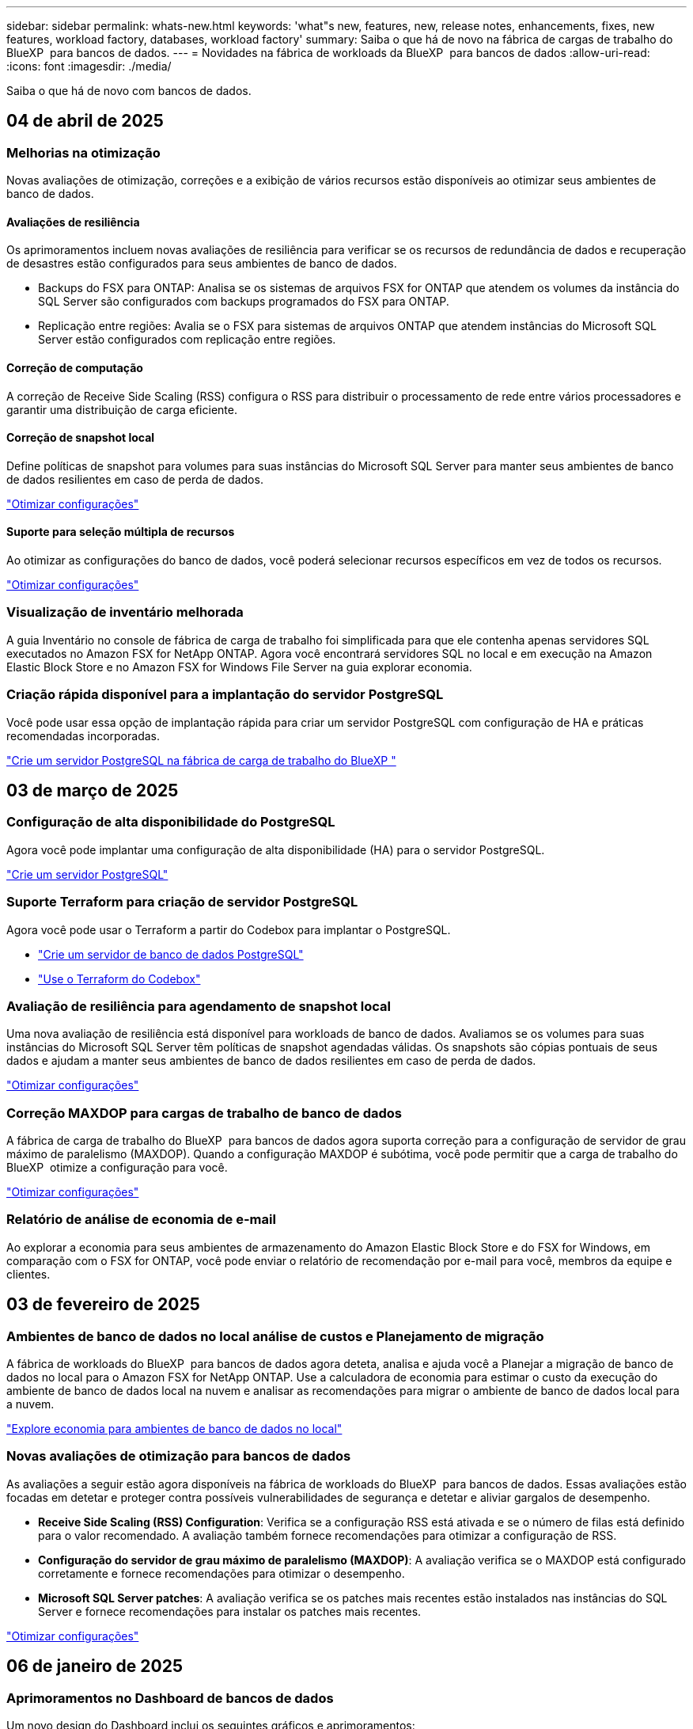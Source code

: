 ---
sidebar: sidebar 
permalink: whats-new.html 
keywords: 'what"s new, features, new, release notes, enhancements, fixes, new features, workload factory, databases, workload factory' 
summary: Saiba o que há de novo na fábrica de cargas de trabalho do BlueXP  para bancos de dados. 
---
= Novidades na fábrica de workloads da BlueXP  para bancos de dados
:allow-uri-read: 
:icons: font
:imagesdir: ./media/


[role="lead"]
Saiba o que há de novo com bancos de dados.



== 04 de abril de 2025



=== Melhorias na otimização

Novas avaliações de otimização, correções e a exibição de vários recursos estão disponíveis ao otimizar seus ambientes de banco de dados.



==== Avaliações de resiliência

Os aprimoramentos incluem novas avaliações de resiliência para verificar se os recursos de redundância de dados e recuperação de desastres estão configurados para seus ambientes de banco de dados.

* Backups do FSX para ONTAP: Analisa se os sistemas de arquivos FSX for ONTAP que atendem os volumes da instância do SQL Server são configurados com backups programados do FSX para ONTAP.
* Replicação entre regiões: Avalia se o FSX para sistemas de arquivos ONTAP que atendem instâncias do Microsoft SQL Server estão configurados com replicação entre regiões.




==== Correção de computação

A correção de Receive Side Scaling (RSS) configura o RSS para distribuir o processamento de rede entre vários processadores e garantir uma distribuição de carga eficiente.



==== Correção de snapshot local

Define políticas de snapshot para volumes para suas instâncias do Microsoft SQL Server para manter seus ambientes de banco de dados resilientes em caso de perda de dados.

link:https://docs.netapp.com/us-en/workload-databases/optimize-configurations.html["Otimizar configurações"]



==== Suporte para seleção múltipla de recursos

Ao otimizar as configurações do banco de dados, você poderá selecionar recursos específicos em vez de todos os recursos.

link:https://docs.netapp.com/us-en/workload-databases/optimize-configurations.html["Otimizar configurações"]



=== Visualização de inventário melhorada

A guia Inventário no console de fábrica de carga de trabalho foi simplificada para que ele contenha apenas servidores SQL executados no Amazon FSX for NetApp ONTAP. Agora você encontrará servidores SQL no local e em execução na Amazon Elastic Block Store e no Amazon FSX for Windows File Server na guia explorar economia.



=== Criação rápida disponível para a implantação do servidor PostgreSQL

Você pode usar essa opção de implantação rápida para criar um servidor PostgreSQL com configuração de HA e práticas recomendadas incorporadas.

link:https://docs.netapp.com/us-en/workload-databases/create-postgresql-server.html["Crie um servidor PostgreSQL na fábrica de carga de trabalho do BlueXP "]



== 03 de março de 2025



=== Configuração de alta disponibilidade do PostgreSQL

Agora você pode implantar uma configuração de alta disponibilidade (HA) para o servidor PostgreSQL.

link:https://review.docs.netapp.com/us-en/workload-databases_explore-savings-updates/create-postgresql-server.html["Crie um servidor PostgreSQL"]



=== Suporte Terraform para criação de servidor PostgreSQL

Agora você pode usar o Terraform a partir do Codebox para implantar o PostgreSQL.

* link:https://docs.netapp.com/us-en/workload-databases/create-postgresql-server.html["Crie um servidor de banco de dados PostgreSQL"]
* link:https://docs.netapp.com/us-en/workload-setup-admin/use-codebox.html["Use o Terraform do Codebox"]




=== Avaliação de resiliência para agendamento de snapshot local

Uma nova avaliação de resiliência está disponível para workloads de banco de dados. Avaliamos se os volumes para suas instâncias do Microsoft SQL Server têm políticas de snapshot agendadas válidas. Os snapshots são cópias pontuais de seus dados e ajudam a manter seus ambientes de banco de dados resilientes em caso de perda de dados.

link:https://docs.netapp.com/us-en/workload-databases/optimize-configurations.html["Otimizar configurações"]



=== Correção MAXDOP para cargas de trabalho de banco de dados

A fábrica de carga de trabalho do BlueXP  para bancos de dados agora suporta correção para a configuração de servidor de grau máximo de paralelismo (MAXDOP). Quando a configuração MAXDOP é subótima, você pode permitir que a carga de trabalho do BlueXP  otimize a configuração para você.

link:https://docs.netapp.com/us-en/workload-databases/optimize-configurations.html["Otimizar configurações"]



=== Relatório de análise de economia de e-mail

Ao explorar a economia para seus ambientes de armazenamento do Amazon Elastic Block Store e do FSX for Windows, em comparação com o FSX for ONTAP, você pode enviar o relatório de recomendação por e-mail para você, membros da equipe e clientes.



== 03 de fevereiro de 2025



=== Ambientes de banco de dados no local análise de custos e Planejamento de migração

A fábrica de workloads do BlueXP  para bancos de dados agora deteta, analisa e ajuda você a Planejar a migração de banco de dados no local para o Amazon FSX for NetApp ONTAP. Use a calculadora de economia para estimar o custo da execução do ambiente de banco de dados local na nuvem e analisar as recomendações para migrar o ambiente de banco de dados local para a nuvem.

link:https://docs.netapp.com/us-en/workload-databases/explore-savings.html["Explore economia para ambientes de banco de dados no local"]



=== Novas avaliações de otimização para bancos de dados

As avaliações a seguir estão agora disponíveis na fábrica de workloads do BlueXP  para bancos de dados. Essas avaliações estão focadas em detetar e proteger contra possíveis vulnerabilidades de segurança e detetar e aliviar gargalos de desempenho.

* *Receive Side Scaling (RSS) Configuration*: Verifica se a configuração RSS está ativada e se o número de filas está definido para o valor recomendado. A avaliação também fornece recomendações para otimizar a configuração de RSS.
* *Configuração do servidor de grau máximo de paralelismo (MAXDOP)*: A avaliação verifica se o MAXDOP está configurado corretamente e fornece recomendações para otimizar o desempenho.
* *Microsoft SQL Server patches*: A avaliação verifica se os patches mais recentes estão instalados nas instâncias do SQL Server e fornece recomendações para instalar os patches mais recentes.


link:https://docs.netapp.com/us-en/workload-databases/optimize-configurations.html["Otimizar configurações"]



== 06 de janeiro de 2025



=== Aprimoramentos no Dashboard de bancos de dados

Um novo design do Dashboard inclui os seguintes gráficos e aprimoramentos:

* O gráfico de distribuição de host mostra o número de hosts do Microsoft SQL Server e hosts PostgreSQL
* Os detalhes de distribuição de instâncias incluem o número total de instâncias detetadas e o número de instâncias gerenciadas do Microsoft SQL Server e PostgreSQL
* Os detalhes de distribuição de bancos de dados incluem o número total de bancos de dados e o número de bancos de dados gerenciados do Microsoft SQL Server e PostgreSQL
* Pontuação e status de otimização para instâncias gerenciadas e on-line
* Detalhes de otimização para categorias de storage, computação e aplicações
* Detalhes de otimização para configurações de instâncias do Microsoft SQL Server, como dimensionamento de storage, layout de storage, storage ONTAP, computação e aplicativos
* Economias potenciais para cargas de trabalho de banco de dados executadas em ambientes de armazenamento Amazon Elastic Block Store e FSX for Windows em comparação com o armazenamento do Amazon FSX for NetApp ONTAP




=== Novo estado "Concluído com problemas" na monitorização de trabalhos

A funcionalidade de monitorização de trabalhos para bases de dados fornece agora o novo estado "Concluído com problemas" para que possa saber quais os subtrabalhos com problemas e quais são os problemas.

link:https://docs.netapp.com/us-en/workload-databases/monitor-databases.html["Monitore seus bancos de dados"]



=== Avaliação e otimização para licenças do Microsoft SQL Server superprovisionadas

A calculadora de economia agora avalia se a edição Enterprise é necessária para a implantação do Microsoft SQL Server. Se uma licença estiver superprovisionada, a calculadora recomenda a downgrade. Você será capaz de fazer downgrade automaticamente da licença em bancos de dados otimizando o aplicativo.

* link:https://docs.netapp.com/us-en/workload-databases/explore-savings.html["Explore as economias com o FSX for ONTAP para suas cargas de trabalho de banco de dados"]
* link:https://docs.netapp.com/us-en/workload-databases/optimize-configurations.html["Otimize suas cargas de trabalho do SQL Server"]




== 01 de dezembro de 2024



=== A otimização contínua adiciona correção e avaliação de computação

Os bancos de dados agora fornecem insights e recomendações para ajudá-lo a otimizar recursos de computação para instâncias do Microsoft SQL Server. Medimos a utilização da CPU e aproveitamos o serviço AWS Compute Optimizer para recomendar os tipos de instância ideais de tamanho certo e notificá-lo sobre patches de sistema operacional disponíveis. A otimização dos recursos de computação pode ajudar você a tomar decisões conscientes sobre os tipos de instâncias, o que resulta em economia de custos e utilização eficiente de recursos.

link:https://docs.netapp.com/us-en/workload-databases/optimize-configurations.html["Otimizar configurações de recursos de computação"]



=== Suporte ao PostgreSQL

Agora você pode implantar e gerenciar implantações de servidor PostgreSQL independentes em bancos de dados.

link:https://docs.netapp.com/us-en/workload-databases/create-postgresql-server.html["Crie um servidor PostgreSQL"]



== 3 de novembro de 2024



=== Otimize continuamente suas cargas de trabalho do Microsoft SQL Server com bancos de dados

A fábrica de carga de trabalho do BlueXP  apresenta orientação contínua e corrimões para garantir a otimização contínua e a adesão às práticas recomendadas para o componente de armazenamento de suas cargas de trabalho do Microsoft SQL Server no Amazon FSX for NetApp ONTAP. Esse recurso verifica continuamente seu estado do Microsoft SQL Server offline, fornecendo a você um relatório abrangente de insights, oportunidades e recomendações para ajudá-lo a alcançar o máximo de desempenho, economia e conformidade.

link:https://docs.netapp.com/us-en/workload-databases/optimize-configurations.html["Otimize suas cargas de trabalho do SQL Server"]



=== Suporte ao Terraform

Agora você pode usar o Terraform na caixa Codebox para implantar o Microsoft SQL Server.

* link:https://docs.netapp.com/us-en/workload-databases/create-database-server.html["Crie um servidor de banco de dados"]
* link:https://docs.netapp.com/us-en/workload-setup-admin/use-codebox.html["Use o Terraform do Codebox"]




== 29 de setembro de 2024



=== Explore as poupanças para servidores Microsoft SQL detetados no FSX for Windows File Server

Agora você pode explorar a economia de servidores Microsoft SQL detetados no Amazon EC2 com o FSX for Windows File Server de armazenamento na calculadora de economia. Dependendo do seu servidor SQL e requisitos de armazenamento, você pode descobrir que o FSX for ONTAP é o mais econômico para suas cargas de trabalho de banco de dados.

link:https://docs.netapp.com/us-en/workload-databases/explore-savings.html["Explore as economias com o FSX for ONTAP para suas cargas de trabalho de banco de dados"]



== 1 de setembro de 2024



=== Explore as poupanças através da personalização

Agora você pode personalizar as configurações do servidor Microsoft SQL no Amazon EC2 com o FSX for Windows File Server e armazenamento Elastic Block Store na calculadora de economia. Dependendo de seus requisitos de armazenamento, você pode descobrir que o FSX for ONTAP é o mais econômico para suas cargas de trabalho de banco de dados.

link:https://docs.netapp.com/us-en/workload-databases/explore-savings.html["Explore as economias com o FSX for ONTAP para suas cargas de trabalho de banco de dados"]



=== Navegue até a calculadora de poupança a partir da página inicial

Agora você pode navegar para a calculadora de economia a partir da link:https://console.workloads.netapp.com["console de fábrica do workload"] página inicial. Selecione na Elastic Block Store e no FSX for Windows File Server para começar.

image:screenshot-explore-savings-home-small.png["captura de tela da página inicial do console de fábrica da carga de trabalho. A imagem mostra o bloco de bancos de dados com um novo botão explorar economia. Clique no botão para abrir um menu suspenso. O menu suspenso tem duas opções - Microsoft SQL Server no EBS e Microsoft SQL Server no FSX para Windows File Server."]



== 4 de agosto de 2024



=== Melhorias na calculadora de economia

* Descrições da estimativa de custo
+
Agora você pode aprender como as estimativas de custo são calculadas na calculadora de economia. Você poderá analisar as descrições de todos os cálculos para suas instâncias do Microsoft SQL Server usando o armazenamento do Amazon Elastic Block Store em comparação com o uso do armazenamento do Amazon FSX for ONTAP.

* Suporte para grupo de disponibilidade sempre ativa
+
Os bancos de dados agora fornecem cálculos de economia de custos para o tipo de implantação de grupo sempre em disponibilidade com o Microsoft SQL Server usando o Amazon Elastic Block Store.

* Otimize o licenciamento do servidor SQL com o FSX for ONTAP
+
A calculadora de bancos de dados determina se a edição de licença SQL que você usa com o armazenamento do Amazon Elastic Block Store é otimizada para suas cargas de trabalho de banco de dados. Você receberá uma recomendação para a licença SQL ideal com o FSX for ONTAP.

* Várias instâncias de servidor SQL
+
Os bancos de dados agora fornecem cálculos de economia de custos para uma configuração que hospeda várias instâncias do Microsoft SQL Server usando o Amazon Elastic Block Store.

* Personalizar as definições da calculadora
+
Agora você pode personalizar as configurações do Microsoft SQL Server, Amazon EC2 e Elastic Block Store para explorar a economia manualmente. A calculadora de economia determinará a melhor configuração com base no custo.



link:https://docs.netapp.com/us-en/workload-databases/explore-savings.html["Explore as economias com o FSX for ONTAP para suas cargas de trabalho de banco de dados"]



== 7 de julho de 2024



=== Lançamento inicial de fábrica de workloads do BlueXP  para bancos de dados

A versão inicial inclui a funcionalidade de explorar a economia com o Amazon FSX for NetApp ONTAP como o ambiente de armazenamento para suas cargas de trabalho de banco de dados, detetar, gerenciar e implantar servidores Microsoft SQL, implantar e clonar bancos de dados e monitorar essas tarefas na fábrica de workloads.

link:https://docs.netapp.com/us-en/workload-databases/learn-databases.html["Saiba mais sobre bancos de dados"]
